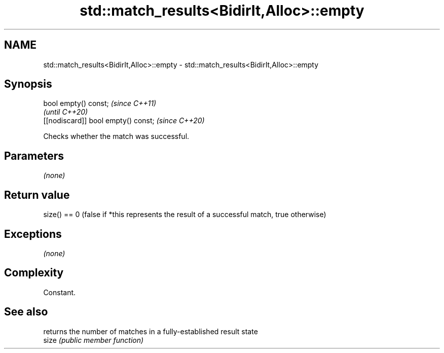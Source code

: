 .TH std::match_results<BidirIt,Alloc>::empty 3 "2020.03.24" "http://cppreference.com" "C++ Standard Libary"
.SH NAME
std::match_results<BidirIt,Alloc>::empty \- std::match_results<BidirIt,Alloc>::empty

.SH Synopsis

  bool empty() const;                \fI(since C++11)\fP
                                     \fI(until C++20)\fP
  [[nodiscard]] bool empty() const;  \fI(since C++20)\fP

  Checks whether the match was successful.

.SH Parameters

  \fI(none)\fP

.SH Return value

  size() == 0 (false if *this represents the result of a successful match, true otherwise)

.SH Exceptions

  \fI(none)\fP

.SH Complexity

  Constant.

.SH See also


       returns the number of matches in a fully-established result state
  size \fI(public member function)\fP




